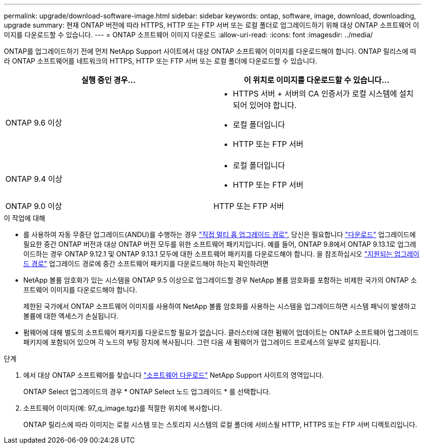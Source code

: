 ---
permalink: upgrade/download-software-image.html 
sidebar: sidebar 
keywords: ontap, software, image, download, downloading, upgrade 
summary: 현재 ONTAP 버전에 따라 HTTPS, HTTP 또는 FTP 서버 또는 로컬 폴더로 업그레이드하기 위해 대상 ONTAP 소프트웨어 이미지를 다운로드할 수 있습니다. 
---
= ONTAP 소프트웨어 이미지 다운로드
:allow-uri-read: 
:icons: font
:imagesdir: ../media/


[role="lead"]
ONTAP를 업그레이드하기 전에 먼저 NetApp Support 사이트에서 대상 ONTAP 소프트웨어 이미지를 다운로드해야 합니다. ONTAP 릴리스에 따라 ONTAP 소프트웨어를 네트워크의 HTTPS, HTTP 또는 FTP 서버 또는 로컬 폴더에 다운로드할 수 있습니다.

[cols="2"]
|===
| 실행 중인 경우... | 이 위치로 이미지를 다운로드할 수 있습니다... 


| ONTAP 9.6 이상  a| 
* HTTPS 서버 + 서버의 CA 인증서가 로컬 시스템에 설치되어 있어야 합니다.
* 로컬 폴더입니다
* HTTP 또는 FTP 서버




| ONTAP 9.4 이상  a| 
* 로컬 폴더입니다
* HTTP 또는 FTP 서버




| ONTAP 9.0 이상 | HTTP 또는 FTP 서버 
|===
.이 작업에 대해
* 를 사용하여 자동 무중단 업그레이드(ANDU)를 수행하는 경우 link:concept_upgrade_paths.html#types-of-upgrade-paths["직접 멀티 홉 업그레이드 경로"], 당신은 필요합니다 link:download-software-image.html["다운로드"] 업그레이드에 필요한 중간 ONTAP 버전과 대상 ONTAP 버전 모두를 위한 소프트웨어 패키지입니다.  예를 들어, ONTAP 9.8에서 ONTAP 9.13.1로 업그레이드하는 경우 ONTAP 9.12.1 및 ONTAP 9.13.1 모두에 대한 소프트웨어 패키지를 다운로드해야 합니다.  을 참조하십시오 link:concept_upgrade_paths.html#supported-upgrade-paths["지원되는 업그레이드 경로"] 업그레이드 경로에 중간 소프트웨어 패키지를 다운로드해야 하는지 확인하려면
* NetApp 볼륨 암호화가 있는 시스템을 ONTAP 9.5 이상으로 업그레이드할 경우 NetApp 볼륨 암호화를 포함하는 비제한 국가의 ONTAP 소프트웨어 이미지를 다운로드해야 합니다.
+
제한된 국가에서 ONTAP 소프트웨어 이미지를 사용하여 NetApp 볼륨 암호화를 사용하는 시스템을 업그레이드하면 시스템 패닉이 발생하고 볼륨에 대한 액세스가 손실됩니다.

* 펌웨어에 대해 별도의 소프트웨어 패키지를 다운로드할 필요가 없습니다. 클러스터에 대한 펌웨어 업데이트는 ONTAP 소프트웨어 업그레이드 패키지에 포함되어 있으며 각 노드의 부팅 장치에 복사됩니다. 그런 다음 새 펌웨어가 업그레이드 프로세스의 일부로 설치됩니다.


.단계
. 에서 대상 ONTAP 소프트웨어를 찾습니다 link:https://mysupport.netapp.com/site/products/all/details/ontap9/downloads-tab["소프트웨어 다운로드"] NetApp Support 사이트의 영역입니다.
+
ONTAP Select 업그레이드의 경우 * ONTAP Select 노드 업그레이드 * 를 선택합니다.

. 소프트웨어 이미지(예: 97_q_image.tgz)를 적절한 위치에 복사합니다.
+
ONTAP 릴리스에 따라 이미지는 로컬 시스템 또는 스토리지 시스템의 로컬 폴더에 서비스될 HTTP, HTTPS 또는 FTP 서버 디렉토리입니다.


